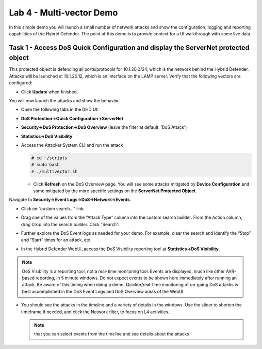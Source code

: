 Lab 4 - Multi-vector Demo
=========================

In this simple demo you will launch a small number of network attacks
and show the configuration, logging and reporting capabilities of the
Hybrid Defender. The point of this demo is to provide context for a UI
walkthrough with some live data.

Task 1 - Access DoS Quick Configuration and display the **ServerNet** protected object
--------------------------------------------------------------------------------------

This protected object is defending all ports/protocols for 10.1.20.0/24,
which is the network behind the Hybrid Defender. Attacks will be
launched at 10.1.20.12, which is an interface on the LAMP server. Verify
that the following vectors are configured:

|image35|

- Click **Update** when finished.

You will now launch the attacks and show the behavior

- Open the following tabs in the DHD UI:

- **DoS Protection->Quick Configuration->ServerNet**

- **Security->DoS Protection->DoS Overview** (leave the filter at
  default: ’DoS Attack’)

- **Statistics->DoS Visibility**

- Access the Attacker System CLI and run the attack

  .. code-block:: console

     # cd ~/scripts
     # sudo bash
     # ./multivector.sh

  - Click **Refresh** on the DoS Overview page. You will see some attacks
    mitigated by **Device Configuration** and some mitigated by the more
    specific settings on the **ServerNet Protected Object**.

  |image36|

Navigate to **Security->Event Logs->DoS->Network->Events**.

- Click on “custom search…” link.

- Drag one of the values from the “Attack Type” column into the custom
  search builder. From the Action column, drag Drop into the search
  builder. Click “Search”.

  |image37|

- Further explore the DoS Event logs as needed for your demo. For
  example, clear the search and identify the “Stop” and “Start” times
  for an attack, etc.

- In the Hybrid Defender WebUI, access the DoS Visibility reporting
  tool at **Statistics->DoS Visibility.**

.. NOTE:: DoS Visibility is a reporting tool, not a real-time
   monitoring tool. Events are displayed, much like other AVR-based
   reporting, in 5 minute windows. Do not expect events to be shown here
   immediately after running an attack. Be aware of this timing when doing
   a demo. Quicker/real-time monitoring of on-going DoS attacks is best
   accomplished in the DoS Event Logs and DoS Overview areas of the WebUI

- You should see the attacks in the timeline and a variety of details in
  the windows. Use the slider to shorten the timeframe if needed, and
  click the Network filter, to focus on L4 activities.

  |image38|

  .. NOTE:: that you can select events from the timeline and see details
     about the attacks

  |image39|

.. |image35| image:: /_static/image37.png
   :width: 6.41389in
   :height: 4.36042in
.. |image36| image:: /_static/image38.png
   :width: 7.29722in
   :height: 1.87424in
.. |image37| image:: /_static/image39.png
   :width: 7.35069in
   :height: 2.26358in
.. |image38| image:: /_static/image40.png
   :width: 7.40417in
   :height: 1.06667in
.. |image39| image:: /_static/image41.png
   :width: 7.28750in
   :height: 3.65347in
